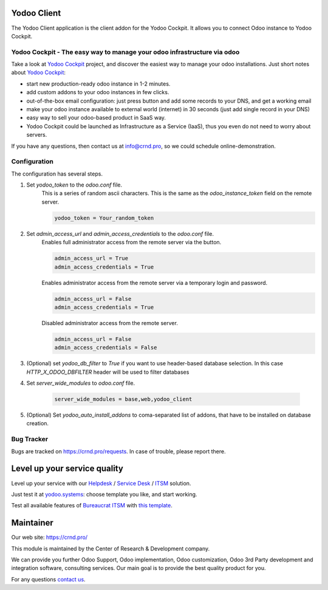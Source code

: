 Yodoo Client
============


.. |badge3| image:: https://img.shields.io/badge/powered%20by-yodoo.systems-00a09d.png
    :target: https://yodoo.systems
    
.. |badge5| image:: https://img.shields.io/badge/maintainer-CR&D-purple.png
    :target: https://crnd.pro/

.. |badge4| image:: https://img.shields.io/badge/docs-Odoo_Infrastructure_Client-yellowgreen.png
    :target: http://review-docs.10.100.34.40.xip.io/review/doc-odoo-infrastructure/11.0/en/odoo_infrastructure_admin/


|badge4| |badge5|

The Yodoo Client application is the client addon for the Yodoo Cockpit.
It allows you to connect Odoo instance to Yodoo Cockpit.

Yodoo Cockpit - The easy way to manage your odoo infrastructure via odoo
''''''''''''''''''''''''''''''''''''''''''''''''''''''''''''''''''''''''

.. image:: https://crnd.pro/web/image/18846/banner_2_4_gif_animation_cut.gif
  :target: https://crnd.pro/yodoo-cockpit
  :alt: Yodoo Cockpit - Manage your odoo infrastructure via odoo

Take a look at `Yodoo Cockpit <https://crnd.pro/yodoo-cockpit>`__ project,
and discover the easiest way to manage your odoo installations.
Just short notes about `Yodoo Cockpit <https://crnd.pro/yodoo-cockpit>`__:

- start new production-ready odoo instance in 1-2 minutes.
- add custom addons to your odoo instances in few clicks.
- out-of-the-box email configuration:
  just press button and add some records to your DNS, and get a working email
- make your odoo instance available to external world (internet) in 30 seconds
  (just add single record in your DNS)
- easy way to sell your odoo-based product in SaaS way.
- Yodoo Cockpit could be launched as Infrastructure as a Service (IaaS),
  thus you even do not need to worry about servers.

If you have any questions, then contact us at `info@crnd.pro <mailto:info@crnd.pro>`__,
so we could schedule online-demonstration.




Configuration
'''''''''''''
The configuration has several steps.

1. Set `yodoo_token` to the `odoo.conf` file.
    This is a series of random ascii characters.
    This is the same as the `odoo_instance_token` field on the remote server.
    
    .. code:: 
    
        yodoo_token = Your_random_token

2. Set `admin_access_url` and `admin_access_credentials` to the `odoo.conf` file.
    Enables full administrator access from the remote server via the button.

    .. code::

        admin_access_url = True
        admin_access_credentials = True

    Enables administrator access from the remote server via a temporary login and password.

    .. code::

        admin_access_url = False
        admin_access_credentials = True

    Disabled administrator access from the remote server.

    .. code::

        admin_access_url = False
        admin_access_credentials = False

3. (Optional) set `yodoo_db_filter` to `True` if you want to use header-based database selection.
   In this case `HTTP_X_ODOO_DBFILTER` header will be used to filter databases

4. Set `server_wide_modules` to `odoo.conf` file.

    .. code::

        server_wide_modules = base,web,yodoo_client

5. (Optional) Set `yodoo_auto_install_addons` to coma-separated list of addons,
   that have to be installed on database creation.




Bug Tracker
'''''''''''

Bugs are tracked on `https://crnd.pro/requests <https://crnd.pro/requests>`_.
In case of trouble, please report there.


Level up your service quality
=============================

Level up your service with our `Helpdesk <https://crnd.pro/solutions/helpdesk>`__ / `Service Desk <https://crnd.pro/solutions/service-desk>`__ / `ITSM <https://crnd.pro/itsm>`__ solution.

Just test it at `yodoo.systems <https://yodoo.systems/saas/templates>`__: choose template you like, and start working.

Test all available features of `Bureaucrat ITSM <https://crnd.pro/itsm>`__ with `this template <https://yodoo.systems/saas/template/bureaucrat-itsm-demo-data-95>`__.


Maintainer
==========
.. image:: https://crnd.pro/web/image/3699/300x140/crnd.png

Our web site: https://crnd.pro/

This module is maintained by the Center of Research & Development company.

We can provide you further Odoo Support, Odoo implementation, Odoo customization, Odoo 3rd Party development and integration software, consulting services. Our main goal is to provide the best quality product for you. 

For any questions `contact us <mailto:info@crnd.pro>`__.
